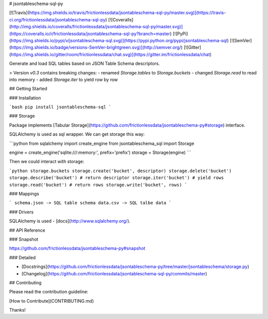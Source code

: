 # jsontableschema-sql-py

[![Travis](https://img.shields.io/travis/frictionlessdata/jsontableschema-sql-py/master.svg)](https://travis-ci.org/frictionlessdata/jsontableschema-sql-py)
[![Coveralls](http://img.shields.io/coveralls/frictionlessdata/jsontableschema-sql-py/master.svg)](https://coveralls.io/r/frictionlessdata/jsontableschema-sql-py?branch=master)
[![PyPi](https://img.shields.io/pypi/v/jsontableschema-sql.svg)](https://pypi.python.org/pypi/jsontableschema-sql)
[![SemVer](https://img.shields.io/badge/versions-SemVer-brightgreen.svg)](http://semver.org/)
[![Gitter](https://img.shields.io/gitter/room/frictionlessdata/chat.svg)](https://gitter.im/frictionlessdata/chat)

Generate and load SQL tables based on JSON Table Schema descriptors.

> Version `v0.3` contains breaking changes:
- renamed `Storage.tables` to `Storage.buckets`
- changed `Storage.read` to read into memory
- added `Storage.iter` to yield row by row

## Getting Started

### Installation

```bash
pip install jsontableschema-sql
```

### Storage

Package implements [Tabular Storage](https://github.com/frictionlessdata/jsontableschema-py#storage) interface.

SQLAlchemy is used as sql wrapper. We can get storage this way:

```python
from sqlalchemy import create_engine
from jsontableschema_sql import Storage

engine = create_engine('sqlite:///:memory:', prefix='prefix')
storage = Storage(engine)
```

Then we could interact with storage:

```python
storage.buckets
storage.create('bucket', descriptor)
storage.delete('bucket')
storage.describe('bucket') # return descriptor
storage.iter('bucket') # yield rows
storage.read('bucket') # return rows
storage.write('bucket', rows)
```

### Mappings

```
schema.json -> SQL table schema
data.csv -> SQL talbe data
```

### Drivers

SQLAlchemy is used - [docs](http://www.sqlalchemy.org/).

## API Reference

### Snapshot

https://github.com/frictionlessdata/jsontableschema-py#snapshot

### Detailed

- [Docstrings](https://github.com/frictionlessdata/jsontableschema-py/tree/master/jsontableschema/storage.py)
- [Changelog](https://github.com/frictionlessdata/jsontableschema-sql-py/commits/master)

## Contributing

Please read the contribution guideline:

[How to Contribute](CONTRIBUTING.md)

Thanks!

